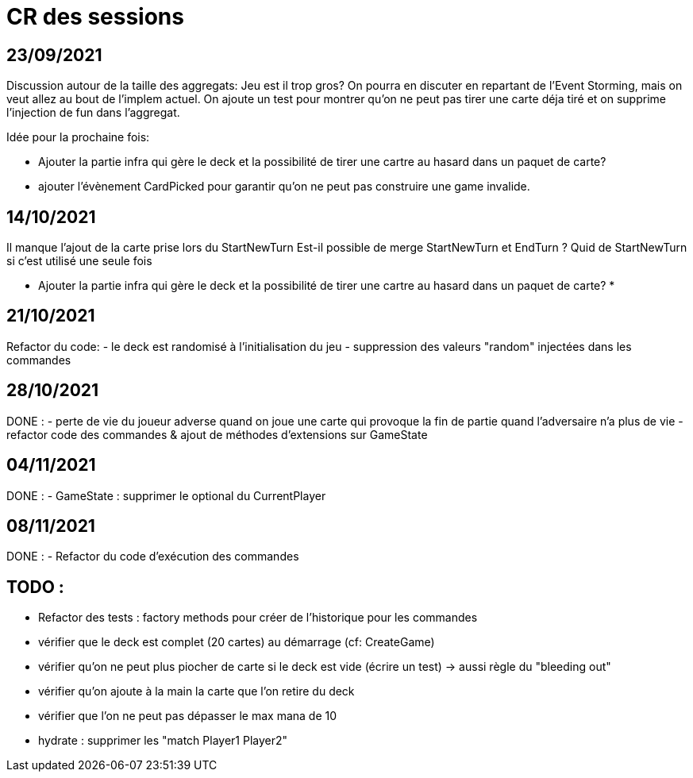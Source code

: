 = CR des sessions

== 23/09/2021

Discussion autour de la taille des aggregats: Jeu est il trop gros? On pourra en discuter en repartant de l'Event Storming, mais on veut allez au bout de l'implem actuel.
On ajoute un test pour montrer qu'on ne peut pas tirer une carte déja tiré et on supprime l'injection de fun dans l'aggregat.

Idée pour la prochaine fois:

- Ajouter la partie infra qui gère le deck et la possibilité de tirer une cartre au hasard dans un paquet de carte?
- ajouter l'évènement CardPicked pour garantir qu'on ne peut pas construire une game invalide.


== 14/10/2021

Il manque l'ajout de la carte prise lors du StartNewTurn
Est-il possible de merge StartNewTurn et EndTurn ? Quid de StartNewTurn si c'est utilisé une seule fois

* Ajouter la partie infra qui gère le deck et la possibilité de tirer une cartre au hasard dans un paquet de carte? *


== 21/10/2021

Refactor du code: 
- le deck est randomisé à l'initialisation du jeu
- suppression des valeurs "random" injectées dans les commandes 


== 28/10/2021

DONE :
- perte de vie du joueur adverse quand on joue une carte qui provoque la fin de partie quand l'adversaire n'a plus de vie
- refactor code des commandes & ajout de méthodes d'extensions sur GameState  


== 04/11/2021

DONE :
- GameState : supprimer le optional du CurrentPlayer


== 08/11/2021

DONE :
- Refactor du code d'exécution des commandes


== TODO : 
- Refactor des tests : factory methods pour créer de l'historique pour les commandes  
- vérifier que le deck est complet (20 cartes) au démarrage (cf: CreateGame)
- vérifier qu'on ne peut plus piocher de carte si le deck est vide (écrire un test)
    -> aussi règle du "bleeding out"
- vérifier qu'on ajoute à la main la carte que l'on retire du deck
- vérifier que l'on ne peut pas dépasser le max mana de 10
- hydrate : supprimer les "match Player1 Player2"